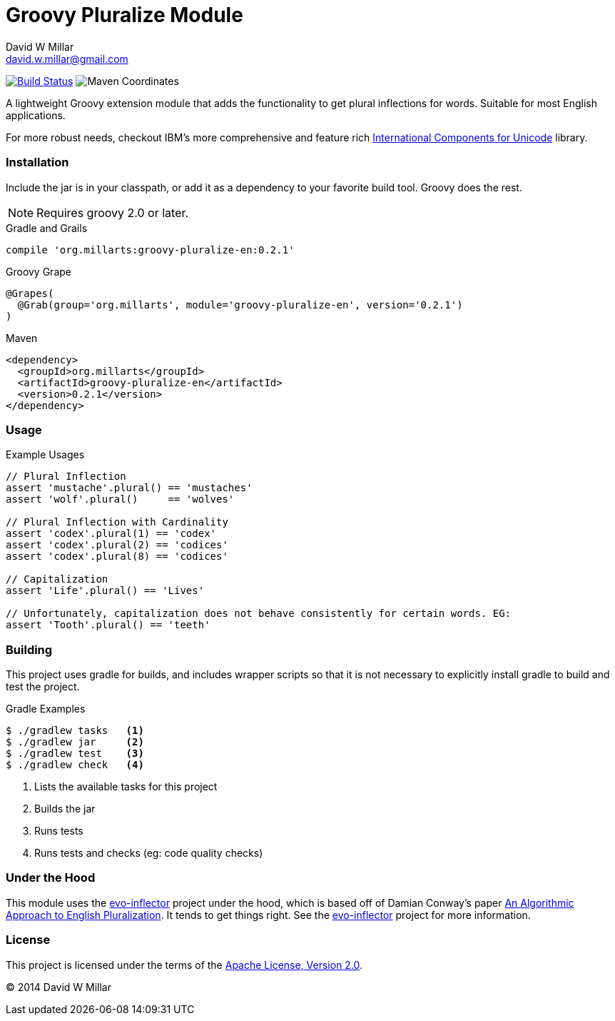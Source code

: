 # Groovy Pluralize Module
David W Millar <david.w.millar@gmail.com>

image:https://travis-ci.org/david-w-millar/groovy-pluralize-en.svg["Build Status", link="https://travis-ci.org/david-w-millar/groovy-pluralize-en"]
image:http://img.shields.io/maven-central/v/org.millarts/groovy-pluralize-en.svg["Maven Coordinates"]

A lightweight Groovy extension module that adds the functionality
to get plural inflections for words. Suitable for most English applications.

For more robust needs, checkout IBM's more comprehensive and feature rich
http://www-01.ibm.com/software/globalization/icu/[International Components for Unicode] library.

### Installation

Include the jar is in your classpath, or add it as a dependency to your favorite build tool.  Groovy does the rest.

[NOTE]
Requires groovy 2.0 or later.

.Gradle and Grails
[source, groovy]
compile 'org.millarts:groovy-pluralize-en:0.2.1'

.Groovy Grape
[source, groovy]
@Grapes(
  @Grab(group='org.millarts', module='groovy-pluralize-en', version='0.2.1')
)

.Maven
[source, xml]
<dependency>
  <groupId>org.millarts</groupId>
  <artifactId>groovy-pluralize-en</artifactId>
  <version>0.2.1</version>
</dependency>

### Usage

.Example Usages
[source, groovy]
----
// Plural Inflection
assert 'mustache'.plural() == 'mustaches'
assert 'wolf'.plural()     == 'wolves'

// Plural Inflection with Cardinality
assert 'codex'.plural(1) == 'codex'
assert 'codex'.plural(2) == 'codices'
assert 'codex'.plural(8) == 'codices'

// Capitalization
assert 'Life'.plural() == 'Lives'

// Unfortunately, capitalization does not behave consistently for certain words. EG:
assert 'Tooth'.plural() == 'teeth'

----


### Building

This project uses gradle for builds, and includes wrapper scripts
so that it is not necessary to explicitly install gradle to build and test the project.

.Gradle Examples
[source,shell]
----
$ ./gradlew tasks   <1>
$ ./gradlew jar     <2>
$ ./gradlew test    <3>
$ ./gradlew check   <4>
----
<1> Lists the available tasks for this project
<2> Builds the jar
<3> Runs tests
<4> Runs tests and checks (eg: code quality checks)

### Under the Hood

This module uses the https://github.com/atteo/evo-inflector[evo-inflector] project
under the hood, which is based off of Damian Conway's paper
http://www.csse.monash.edu.au/~damian/papers/HTML/Plurals.html[An Algorithmic Approach to English Pluralization].
It tends to get things right. See the https://github.com/atteo/evo-inflector[evo-inflector] project for more information.


### License

This project is licensed under the terms of the
http://www.apache.org/licenses/LICENSE-2.0.html[Apache License, Version 2.0].

&copy; 2014 David W Millar

